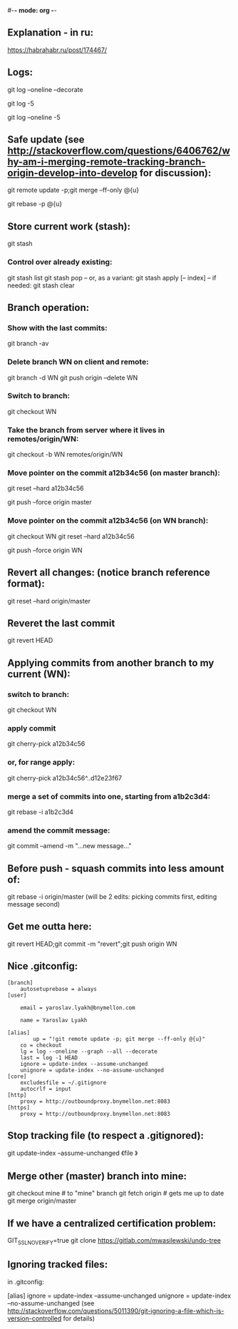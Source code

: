 #-*- mode: org -*-
#+STARTUP: showall
** Explanation - in ru:
https://habrahabr.ru/post/174467/

** Logs:
git log --oneline --decorate
# convenient for checking before merge:
git log -5
# compact:
git log --oneline -5

** Safe update (see http://stackoverflow.com/questions/6406762/why-am-i-merging-remote-tracking-branch-origin-develop-into-develop for discussion):
git remote update -p;git merge --ff-only @{u}
# if the above fails with a complaint that the local branch has diverged:
git rebase -p @{u}

** Store current work (stash):
git stash
*** Control over already existing:
git stash list
git stash pop
-- or, as a variant:
git stash apply [-- index]
-- if needed:
git stash clear

** Branch operation:
*** Show with the last commits:
git branch -av

*** Delete branch WN on client and remote:
git branch -d WN
git push origin --delete WN

*** Switch to branch:
git checkout WN

*** Take the branch from server where it lives in remotes/origin/WN:
git checkout -b WN remotes/origin/WN

*** Move pointer on the commit a12b34c56 (on master branch):
git reset --hard a12b34c56
# and push on remote
git push --force origin master

*** Move pointer on the commit a12b34c56 (on WN branch):
git checkout WN
git reset --hard a12b34c56
# and push on remote
git push --force origin WN

** Revert all changes: (notice branch reference format):
git reset --hard origin/master

** Reveret the last commit
git revert HEAD

** Applying commits from another branch to my current (WN):
*** switch to branch:
git checkout WN
*** apply commit
git cherry-pick a12b34c56
*** or, for range apply:
git cherry-pick a12b34c56^..d12e23f67
*** merge a set of commits into one, starting from a1b2c3d4:
git rebase -i a1b2c3d4
*** amend the commit message:
git commit --amend -m "...new message..."

** Before push - squash commits into less amount of:
git rebase -i origin/master
(will be 2 edits: picking commits first, editing message second)

** Get me outta here:
git revert HEAD;git commit -m "revert";git push origin WN

** Nice .gitconfig:
#+BEGIN_SRC
[branch]
	autosetuprebase = always
[user]

	email = yaroslav.lyakh@bnymellon.com

	name = Yaroslav Lyakh

[alias]
        up = "!git remote update -p; git merge --ff-only @{u}"
	co = checkout
	lg = log --oneline --graph --all --decorate
	last = log -1 HEAD
	ignore = update-index --assume-unchanged
	unignore = update-index --no-assume-unchanged
[core]
	excludesfile = ~/.gitignore
	autocrlf = input
[http]
	proxy = http://outboundproxy.bnymellon.net:8083
[https]
	proxy = http://outboundproxy.bnymellon.net:8083
#+END_SRC
** Stop tracking file (to respect a .gitignored):
git update-index --assume-unchanged 《file 》

** Merge other (master) branch into mine:
git checkout mine # to "mine" branch
git fetch origin # gets me up to date
git merge origin/master

** If we have a centralized certification problem:
GIT_SSL_NO_VERIFY=true git clone https://gitlab.com/mwasilewski/undo-tree

** Ignoring tracked files:
in .gitconfig:

[alias]
ignore = update-index --assume-unchanged
unignore = update-index --no-assume-unchanged
(see http://stackoverflow.com/questions/5011390/git-ignoring-a-file-which-is-version-controlled for details)
